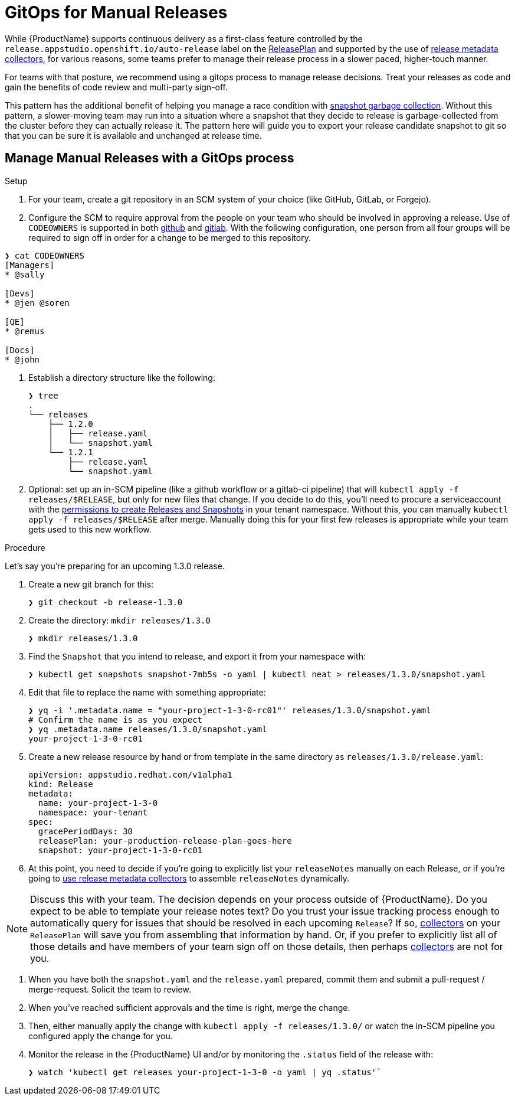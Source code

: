 = GitOps for Manual Releases

While {ProductName} supports continuous delivery as a first-class feature controlled by the `release.appstudio.openshift.io/auto-release` label on the xref:releasing:create-release-plan.adoc[ReleasePlan] and supported by the use of xref:releasing:using-collectors.adoc[release metadata collectors], for various reasons, some teams prefer to manage their release process in a slower paced, higher-touch manner.

For teams with that posture, we recommend using a gitops process to manage release decisions. Treat your releases as code and gain the benefits of code review and multi-party sign-off.

This pattern has the additional benefit of helping you manage a race condition with xref:testing:integration/snapshots/index.adoc[snapshot garbage collection]. Without this pattern, a slower-moving team may run into a situation where a snapshot that they decide to release is garbage-collected from the cluster before they can actually release it. The pattern here will guide you to export your release candidate snapshot to git so that you can be sure it is available and unchanged at release time.

== Manage Manual Releases with a GitOps process

.Setup

. For your team, create a git repository in an SCM system of your choice (like GitHub, GitLab, or Forgejo).
. Configure the SCM to require approval from the people on your team who should be involved in approving a release. Use of `CODEOWNERS` is supported in both link:https://docs.github.com/en/repositories/managing-your-repositorys-settings-and-features/customizing-your-repository/about-code-owners[github] and link:https://docs.gitlab.com/user/project/codeowners/[gitlab]. With the following configuration, one person from all four groups will be required to sign off in order for a change to be merged to this repository.

[source]
----
❯ cat CODEOWNERS
[Managers]
* @sally

[Devs]
* @jen @soren

[QE]
* @remus

[Docs]
* @john
----


. Establish a directory structure like the following:

+
[source]
----
❯ tree
.
└── releases
    ├── 1.2.0
    │   ├── release.yaml
    │   └── snapshot.yaml
    └── 1.2.1
        ├── release.yaml
        └── snapshot.yaml
----

. Optional: set up an in-SCM pipeline (like a github workflow or a gitlab-ci pipeline) that will `kubectl apply -f releases/$RELEASE`, but only for new files that change. If you decide to do this, you'll need to procure a serviceaccount with the link:https://github.com/redhat-appstudio/infra-deployments/blob/main/components/konflux-rbac/production/base/konflux-releaser-bot-actions.yaml[permissions to create Releases and Snapshots] in your tenant namespace. Without this, you can manually `kubectl apply -f releases/$RELEASE` after merge. Manually doing this for your first few releases is appropriate while your team gets used to this new workflow.

.Procedure

Let's say you're preparing for an upcoming 1.3.0 release.

. Create a new git branch for this:

+
[source]
----
❯ git checkout -b release-1.3.0
----

. Create the directory: `mkdir releases/1.3.0`

+
[source]
----
❯ mkdir releases/1.3.0
----

. Find the `Snapshot` that you intend to release, and export it from your namespace with:

+
[source]
----
❯ kubectl get snapshots snapshot-7mb5s -o yaml | kubectl neat > releases/1.3.0/snapshot.yaml
----

. Edit that file to replace the name with something appropriate:

+
[source]
----
❯ yq -i '.metadata.name = "your-project-1-3-0-rc01"' releases/1.3.0/snapshot.yaml
# Confirm the name is as you expect
❯ yq .metadata.name releases/1.3.0/snapshot.yaml                                 
your-project-1-3-0-rc01
----

. Create a new release resource by hand or from template in the same directory as `releases/1.3.0/release.yaml`:

+
[source,yaml]
----
apiVersion: appstudio.redhat.com/v1alpha1
kind: Release
metadata:
  name: your-project-1-3-0
  namespace: your-tenant
spec:
  gracePeriodDays: 30
  releasePlan: your-production-release-plan-goes-here
  snapshot: your-project-1-3-0-rc01
----

. At this point, you need to decide if you're going to explicitly list your `releaseNotes` manually on each Release, or if you're going to xref:releasing:using-collectors.adoc[use release metadata collectors] to assemble `releaseNotes` dynamically.

NOTE: Discuss this with your team. The decision depends on your process outside of {ProductName}. Do you expect to be able to template your release notes text? Do you trust your issue tracking process enough to automatically query for issues that should be resolved in each upcoming `Release`? If so, xref:releasing:using-collectors.adoc[collectors] on your `ReleasePlan` will save you from assembling that information by hand. Or, if you prefer to explicitly list all of those details and have members of your team sign off on those details, then perhaps xref:releasing:using-collectors.adoc[collectors] are not for you.

. When you have both the `snapshot.yaml` and the `release.yaml` prepared, commit them and submit a pull-request / merge-request. Solicit the team to review.
. When you've reached sufficient approvals and the time is right, merge the change.
. Then, either manually apply the change with `kubectl apply -f releases/1.3.0/` or watch the in-SCM pipeline you configured apply the change for you.
. Monitor the release in the {ProductName} UI and/or by monitoring the `.status` field of the release with:

+
[source]
----
❯ watch 'kubectl get releases your-project-1-3-0 -o yaml | yq .status'`
----

